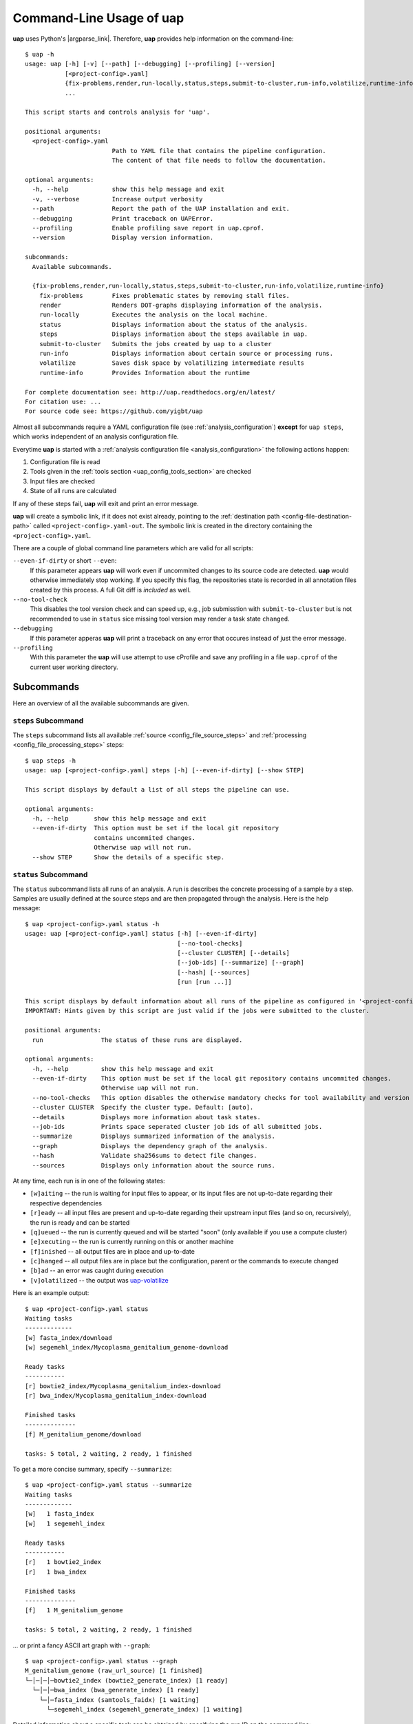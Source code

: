 ..
  This is the documentation for uap. Please keep lines under 80 characters if
  you can and start each sentence on a new line as it decreases maintenance
  and makes diffs more readable.

.. title:: Command-Line Usage of uap

..
  This document aims to describe how to use **uap** via the command-line.

.. _cli_usage_uap:

*****************************
Command-Line Usage of **uap**
*****************************

**uap** uses Python's |argparse_link|.
Therefore, **uap** provides help information on the command-line::

    $ uap -h
    usage: uap [-h] [-v] [--path] [--debugging] [--profiling] [--version]
               [<project-config>.yaml]
               {fix-problems,render,run-locally,status,steps,submit-to-cluster,run-info,volatilize,runtime-info}
               ...

    This script starts and controls analysis for 'uap'.

    positional arguments:
      <project-config>.yaml
                            Path to YAML file that contains the pipeline configuration.
                            The content of that file needs to follow the documentation.

    optional arguments:
      -h, --help            show this help message and exit
      -v, --verbose         Increase output verbosity
      --path                Report the path of the UAP installation and exit.
      --debugging           Print traceback on UAPError.
      --profiling           Enable profiling save report in uap.cprof.
      --version             Display version information.

    subcommands:
      Available subcommands.

      {fix-problems,render,run-locally,status,steps,submit-to-cluster,run-info,volatilize,runtime-info}
        fix-problems        Fixes problematic states by removing stall files.
        render              Renders DOT-graphs displaying information of the analysis.
        run-locally         Executes the analysis on the local machine.
        status              Displays information about the status of the analysis.
        steps               Displays information about the steps available in uap.
        submit-to-cluster   Submits the jobs created by uap to a cluster
        run-info            Displays information about certain source or processing runs.
        volatilize          Saves disk space by volatilizing intermediate results
        runtime-info        Provides Information about the runtime

    For complete documentation see: http://uap.readthedocs.org/en/latest/
    For citation use: ...
    For source code see: https://github.com/yigbt/uap

Almost all subcommands require a YAML configuration file (see
:ref:`analysis_configuration`) **except** for ``uap steps``, which works
independent of an analysis configuration file.

Everytime **uap** is started with a
:ref:`analysis configuration file <analysis_configuration>` the following actions
happen:

1. Configuration file is read
2. Tools given in the :ref:`tools section <uap_config_tools_section>` are
   checked
3. Input files are checked
4. State of all runs are calculated

If any of these steps fail, **uap** will exit and print an error message.

**uap** will create a symbolic link, if it does not exist already, pointing to
the :ref:`destination path <config-file-destination-path>` called
``<project-config>.yaml-out``.
The symbolic link is created in the directory containing the
``<project-config>.yaml``.

There are a couple of global command line parameters which are valid for all
scripts:

``--even-if-dirty`` or short ``--even``:
    If this parameter appears **uap** will work even if uncommited changes
    to its source code are detected.
    **uap** would otherwise immediately stop working.
    If you specify this flag, the repositories state is recorded in all
    annotation files created by this process.
    A full Git diff is *included* as well.

``--no-tool-check``
    This disables the tool version check and can speed up, e.g., job
    submisstion with ``submit-to-cluster`` but is not recommended to
    use in ``status`` sice missing tool version may render a task
    state ``changed``.

``--debugging``
    If this parameter apperas **uap** will print a traceback on any
    error that occures instead of just the error message.

``--profiling``
    With this parameter the **uap** will use attempt to use cProfile
    and save any profiling in a file ``uap.cprof`` of the current
    user working directory.


.. _subcommands:

Subcommands
===========

Here an overview of all the available subcommands are given.

.. _uap-steps:

``steps`` Subcommand
--------------------

The ``steps`` subcommand lists all available :ref:`source
<config_file_source_steps>` and :ref:`processing <config_file_processing_steps>`
steps::

  $ uap steps -h
  usage: uap [<project-config>.yaml] steps [-h] [--even-if-dirty] [--show STEP]

  This script displays by default a list of all steps the pipeline can use.

  optional arguments:
    -h, --help       show this help message and exit
    --even-if-dirty  This option must be set if the local git repository
                     contains uncommited changes.
                     Otherwise uap will not run.
    --show STEP      Show the details of a specific step.


.. _uap-status:

``status`` Subcommand
---------------------

The ``status`` subcommand lists all runs of an analysis.
A run is describes the concrete processing of a sample by a step.
Samples are usually defined at the source steps and are then propagated through
the analysis.
Here is the help message::

  $ uap <project-config>.yaml status -h
  usage: uap [<project-config>.yaml] status [-h] [--even-if-dirty]
                                            [--no-tool-checks]
                                            [--cluster CLUSTER] [--details]
                                            [--job-ids] [--summarize] [--graph]
                                            [--hash] [--sources]
                                            [run [run ...]]

  This script displays by default information about all runs of the pipeline as configured in '<project-config>.yaml'. But the displayed information can be narrowed down via command line options.
  IMPORTANT: Hints given by this script are just valid if the jobs were submitted to the cluster.

  positional arguments:
    run                The status of these runs are displayed.

  optional arguments:
    -h, --help         show this help message and exit
    --even-if-dirty    This option must be set if the local git repository contains uncommited changes.
                       Otherwise uap will not run.
    --no-tool-checks   This option disables the otherwise mandatory checks for tool availability and version
    --cluster CLUSTER  Specify the cluster type. Default: [auto].
    --details          Displays more information about task states.
    --job-ids          Prints space seperated cluster job ids of all submitted jobs.
    --summarize        Displays summarized information of the analysis.
    --graph            Displays the dependency graph of the analysis.
    --hash             Validate sha256sums to detect file changes.
    --sources          Displays only information about the source runs.

At any time, each run is in one of the following states:

* ``[w]aiting`` -- the run is waiting for input files to appear, or its input
  files are not up-to-date regarding their respective dependencies
* ``[r]eady`` -- all input files are present and up-to-date regarding their
  upstream input files (and so on, recursively), the run is ready and can
  be started
* ``[q]ueued`` -- the run is currently queued and will be started "soon"
  (only available if you use a compute cluster)
* ``[e]xecuting`` -- the run is currently running on this or another machine
* ``[f]inished`` -- all output files are in place and up-to-date
* ``[c]hanged`` -- all output files are in place but the configuration,
  parent or the commands to execute changed
* ``[b]ad`` -- an error was caught during execution
* ``[v]olatilized`` -- the output was uap-volatilize_


Here is an example output::

    $ uap <project-config>.yaml status
    Waiting tasks
    -------------
    [w] fasta_index/download
    [w] segemehl_index/Mycoplasma_genitalium_genome-download

    Ready tasks
    -----------
    [r] bowtie2_index/Mycoplasma_genitalium_index-download
    [r] bwa_index/Mycoplasma_genitalium_index-download

    Finished tasks
    --------------
    [f] M_genitalium_genome/download

    tasks: 5 total, 2 waiting, 2 ready, 1 finished

To get a more concise summary, specify ``--summarize``::

    $ uap <project-config>.yaml status --summarize
    Waiting tasks
    -------------
    [w]   1 fasta_index
    [w]   1 segemehl_index

    Ready tasks
    -----------
    [r]   1 bowtie2_index
    [r]   1 bwa_index

    Finished tasks
    --------------
    [f]   1 M_genitalium_genome

    tasks: 5 total, 2 waiting, 2 ready, 1 finished

... or print a fancy ASCII art graph with ``--graph``::

    $ uap <project-config>.yaml status --graph
    M_genitalium_genome (raw_url_source) [1 finished]
    └─│─│─│─bowtie2_index (bowtie2_generate_index) [1 ready]
      └─│─│─bwa_index (bwa_generate_index) [1 ready]
        └─│─fasta_index (samtools_faidx) [1 waiting]
          └─segemehl_index (segemehl_generate_index) [1 waiting]

Detailed information about a specific task can be obtained by specifying the
run ID on the command line::

  $ uap index_mycoplasma_genitalium_ASM2732v1_genome.yaml status -r \
    bowtie2_index/Mycoplasma_genitalium_index-download
  output_directory: genomes/bacteria/Mycoplasma_genitalium/bowtie2_index/Mycoplasma_genitalium_index-download-ZsvbSjtK
  output_files:
    out/bowtie_index:
      Mycoplasma_genitalium_index-download.1.bt2: &id001
      - genomes/bacteria/Mycoplasma_genitalium/Mycoplasma_genitalium.ASM2732v1.fa
      Mycoplasma_genitalium_index-download.2.bt2: *id001
      Mycoplasma_genitalium_index-download.3.bt2: *id001
      Mycoplasma_genitalium_index-download.4.bt2: *id001
      Mycoplasma_genitalium_index-download.rev.1.bt2: *id001
      Mycoplasma_genitalium_index-download.rev.2.bt2: *id001
  private_info: {}
  public_info: {}
  run_id: Mycoplasma_genitalium_index-download

This is the known data for run
``bowtie2_index/Mycoplasma_genitalium_index-download``.
It contains information about the output folder, the output files and the
input files they depend on as well as the run ID and the run state.

Source steps can be viewed separately by specifying ``--sources``::

    $ uap <project-config>.yaml status --sources
    M_genitalium_genome/download

.. _uap-run-info:

``run-info`` Subcommand
-----------------------

The ``run-info`` subcommand displays the commands issued for a given run.
The output looks like a BASH script, but might not be functional.
This is due to the fact that output redirections for some commands
are missing in the BASH script.
The output includes also the information as shown by the ``status -r <run-ID>``
subcommand.

An example output showing the download of the *Mycoplasma genitalium* genome::

  $ uap index_mycoplasma_genitalium_ASM2732v1_genome.yaml run-info --even -r M_genitalium_genome/download
  #!/usr/bin/env bash

  # M_genitalium_genome/download -- Report
  # ======================================
  #
  # output_directory: genomes/bacteria/Mycoplasma_genitalium/M_genitalium_genome/download-7RncJ4tr
  # output_files:
  #   out/raw:
  #     genomes/bacteria/Mycoplasma_genitalium/Mycoplasma_genitalium.ASM2732v1.fa: []
  # private_info: {}
  # public_info: {}
  # run_id: download
  #
  # M_genitalium_genome/download -- Commands
  # ========================================

  # 1. Group of Commands -- 1. Command
  # ----------------------------------

  curl ftp://ftp.ncbi.nih.gov/genomes/genbank/bacteria/Mycoplasma_genitalium/latest_assembly_versions/GCA_000027325.1_ASM2732v1/GCA_000027325.1_ASM2732v1_genomic.fna.gz

  # 2. Group of Commands -- 1. Command
  # ----------------------------------

  ../tools/compare_secure_hashes.py --algorithm md5 --secure-hash f02c78b5f9e756031eeaa51531517f24 genomes/bacteria/Mycoplasma_genitalium/M_genitalium_genome/download-7RncJ4tr/L9PXBmbPKlemghJGNM97JwVuzMdGCA_000027325.1_ASM2732v1_genomic.fna.gz

  # 3. Group of Commands -- 1. Pipeline
  # -----------------------------------

  pigz --decompress --stdout --processes 1 genomes/bacteria/Mycoplasma_genitalium/M_genitalium_genome/download-7RncJ4tr/L9PXBmbPKlemghJGNM97JwVuzMdGCA_000027325.1_ASM2732v1_genomic.fna.gz | dd bs=4M of=/home/hubert/develop/uap/example-configurations/genomes/bacteria/Mycoplasma_genitalium/Mycoplasma_genitalium.ASM2732v1.fa


This subcommand enables the user to manually run parts of the analysis without
**uap**.
That can be helpful for debugging steps during development.

.. _uap-run-locally:

``run-locally`` Subcommand
--------------------------

The ``run-locally`` subcommand runs all non-finished runs (or a specified
subset) sequentially on the local machine.
The execution can be cancelled at any time, it won't put your project in a
unstable state.
However, if the ``run-locally`` subcommand receives a |sigkill_link| signal, the
currently executing job will continue to run and the corresponding run
will be reported as ``executing`` by calling ``status`` subcommand for five more
minutes (|sigterm_link| should be fine and exit gracefully but
*doesn't just yet*).
After that time, you will be warned that a job is marked as being currently
run but no activity has been seen for a while, along with further
instructions about what to do in such a case (don't worry, it shouldn't
happen by accident).

Specify a set of run IDs to execute only those runs.
Specify the name of a step to execute all ready runs of that step.

This subcommands usage information::

  $ uap index_mycoplasma_genitalium_ASM2732v1_genome.yaml run-locally -h
  usage: uap [<project-config>.yaml] run-locally [-h] [--even-if-dirty]
                                                 [--no-tool-checks] [--force]
                                                 [--ignore]
                                                 [run [run ...]]

  This command  starts 'uap' on the local machine. It can be used to start:
   * all runs of the pipeline as configured in <project-config>.yaml
   * all runs defined by a specific step in <project-config>.yaml
   * one or more steps
  To start the complete pipeline as configured in <project-config>.yaml execute:
  $ uap <project-config>.yaml run-locally
  To start a specific step execute:
  $ uap <project-config>.yaml run-locally <step_name>
  To start a specific run execute:
  $ uap <project-config>.yaml run-locally <step/run>
  The step_name is the name of an entry in the 'steps:' section as defined in '<project-config>.yaml'. A specific run is defined via its run ID 'step/run'. To get a list of all run IDs please run:
  $ uap <project-config>.yaml status

  positional arguments:
    run               These runs are processed on the local machine.

  optional arguments:
    -h, --help        show this help message and exit
    --even-if-dirty   This option must be set if the local git repository contains uncommited changes.
                      Otherwise uap will not run.
    --no-tool-checks  This option disables the otherwise mandatory checks for tool availability and version
    --force           Force to overwrite changed tasks.
    --ignore          Ignore chages of tasks and consider them finished.

.. NOTE:: Why is it safe to cancel the pipeline?
    The pipeline is written in a way which expects processes to fail or
    cluster jobs to disappear without notice.
    This problem is mitigated by a design which relies on file presence and
    file timestamps to determine whether a run is finished or not.
    Output files are automatically written to temporary locations and later
    moved to their real target directory, and it is not until the last file
    rename operation has finished that a run is regarded as finished.

.. _uap-submit-to-cluster:

``submit-to-cluster`` Subcommand
--------------------------------

The ``submit-to-cluster`` subcommand determines which runs still need to be
executed and which supported cluster engine is available.
It submits a job for every run to the cluster if a cluster engine could be
detected.
Dependencies are passed to cluster engine in a way that jobs that depend on
other jobs won't get scheduled until their dependencies have been satisfied.
For more information read about the
:ref:`cluster configuration <cluster_configuration>` and the
:ref:`submit script template <submit_template>`.
Each submitted job calls **uap** with the ``run-locally`` subcommand on the
executing cluster node.

Here is the usage information::

  $ uap index_mycoplasma_genitalium_ASM2732v1_genome.yaml submit-to-cluster -h
  usage: uap [<project-config>.yaml] submit-to-cluster [-h] [--even-if-dirty]
                                                       [--no-tool-checks]
                                                       [--cluster CLUSTER]
                                                       [--legacy] [--force]
                                                       [--ignore]
                                                       [run [run ...]]

  This script submits all runs configured in <project-config>.yaml to a cluster. The configuration for the available cluster types is stored at /<path-to-uap>/cluster/cluster-specific-commands.yaml. The list of runs can be narrowed down to specific steps. All runs of the specified step will be submitted to the cluster. Also, individual runs IDs (step/run) can be used for submission.

  positional arguments:
    run                Submit only these runs to the cluster.

  optional arguments:
    -h, --help         show this help message and exit
    --even-if-dirty    This option must be set if the local git repository contains uncommited changes.
                       Otherwise uap will not run.
    --no-tool-checks   This option disables the otherwise mandatory checks for tool availability and version
    --cluster CLUSTER  Specify the cluster type. Default: [auto].
    --legacy           Use none array cluster submission.
    --force            Force to overwrite changed tasks.
    --ignore           Ignore chages of tasks and consider them finished.

.. _uap-fix-problems:

``fix-problems`` Subcommand
---------------------------

The ``fix-problems`` subcommand removes temporary files written by **uap** if
they are not required anymore.

Here is the usage information::

  $ uap <project-config>.yaml fix-problems -h
  usage: uap [<project-config>.yaml] fix-problems [-h] [--even-if-dirty]
                                                  [--no-tool-checks]
                                                  [--cluster CLUSTER]
                                                  [--first-error]
                                                  [--file-modification-date]
                                                  [--details] [--srsly]

  optional arguments:
    -h, --help            show this help message and exit
    --even-if-dirty       This option must be set if the local git repository contains uncommited changes.
                          Otherwise uap will not run.
    --no-tool-checks      This option disables the otherwise mandatory checks for tool availability and version
    --cluster CLUSTER     Specify the cluster type. Default: [auto].
    --first-error         Print stderr of the first failed cluster job.
    --file-modification-date
                          If the sha256sum of the result is correct, reset the modification date.
    --details             Displays information about the files causing problems.
    --srsly               Delete problematic files.


**uap** writes temporary files to indicate if a job is queued or executed.
Sometimes (especially on the compute cluster) jobs fail, without even starting
**uap**.
This leaves the temporary file, written on job submission, indicating that a run
was queued on the cluster without process (because it already failed).
The ``status`` subcommand will inform the user if ``fix-problems`` needs to be
executed to clean up these files.

In another scenario the output of the **uap** was copied to a new location.
This may have changed the modification dates the output files and the **uap**
will not consider them finished if the order of modification contradicts
the dependencies. ``--file-modification-date`` changes them to when the task completed
but only if the sha256sums are still correct and the ``--srsly`` argument is passed.

.. _uap-volatilize:

``volatilize`` Subcommand
-------------------------

The ``volatilize`` subcommand is useful to reduce the required disk space of
your analysis.
It works only if the :ref:`_volatile <config_file_volatile>` keyword is set in
the :ref:`analysis configuration file <analysis_configuration>` for.
As already mentioned there, steps marked as ``_volatile`` compute their output
files as normal but can be replaced by placeholder files if their dependent
steps are finished.

This subcommand provides usage information::

  $ uap <project-config>.yaml volatilize -h

  usage: uap [<project-config>.yaml] volatilize [-h] [--even-if-dirty]
                                                [--details] [--srsly]

  Save disk space by volatilizing intermediate results. Only steps marked with '_volatile: True' are considered.

  optional arguments:
    -h, --help       show this help message and exit
    --even-if-dirty  This option must be set if the local git repository
                     contains uncommited changes.
                     Otherwise uap will not run.
    --details        Shows which files can be volatilized.
    --srsly          Replaces files marked for volatilization with a placeholder.

After running ``volatilize --srsly`` the output files of the volatilized step
are replaced by placeholder files.
The placeholder files have the same name as the original files suffixed with
``.volatile.placeholder.yaml``.

.. _uap-render:

``render`` Subcommand
---------------------

The ``render`` subcommand generates graphs using graphviz.
The graphs either show the complete analysis or the execution of a single run.
At the moment ``--simple`` only has an effect in combination with ``--steps``.

This subcommand provides usage information::

  $ uap <project-config>.yaml render -h
  usage: uap [<project-config>.yaml] render [-h] [--even-if-dirty] [--files]
                                            [--steps] [--simple]
                                            [--orientation {left-to-right,right-to-left,top-to-bottom}]
                                            [run [run ...]]

  'render' generates DOT-graphs. Without arguments
  it takes the annotation file of each run and generates a graph,
  showing details of the computation.

  positional arguments:
    run                   Render only graphs for these runs.

  optional arguments:
    -h, --help            show this help message and exit
    --even-if-dirty       This option must be set if the local git repository
                          contains uncommited changes.
                          Otherwise uap will not run.
    --files               Renders a graph showing all files of the analysis.
                          [Not implemented yet!]
    --steps               Renders a graph showing all steps of the analysis and
                          their connections.
    --simple              Simplify rendered graphs.
    --orientation {left-to-right,right-to-left,top-to-bottom}
                          Defines orientation of the graph.
                          Default: 'top-to-bottom'

.. |argparse_link| raw:: html

   <a href="https://docs.python.org/2.7/library/argparse.html" target="_blank">argparse</a>

.. |sigkill_link| raw:: html

   <a href="https://en.wikipedia.org/wiki/Unix_signal#SIGKILL" target="_blank">SIGKILL</a>

.. |sigterm_link| raw:: html

   <a href="https://en.wikipedia.org/wiki/Unix_signal#SIGTERM" target="_blank">SIGTERM</a>
